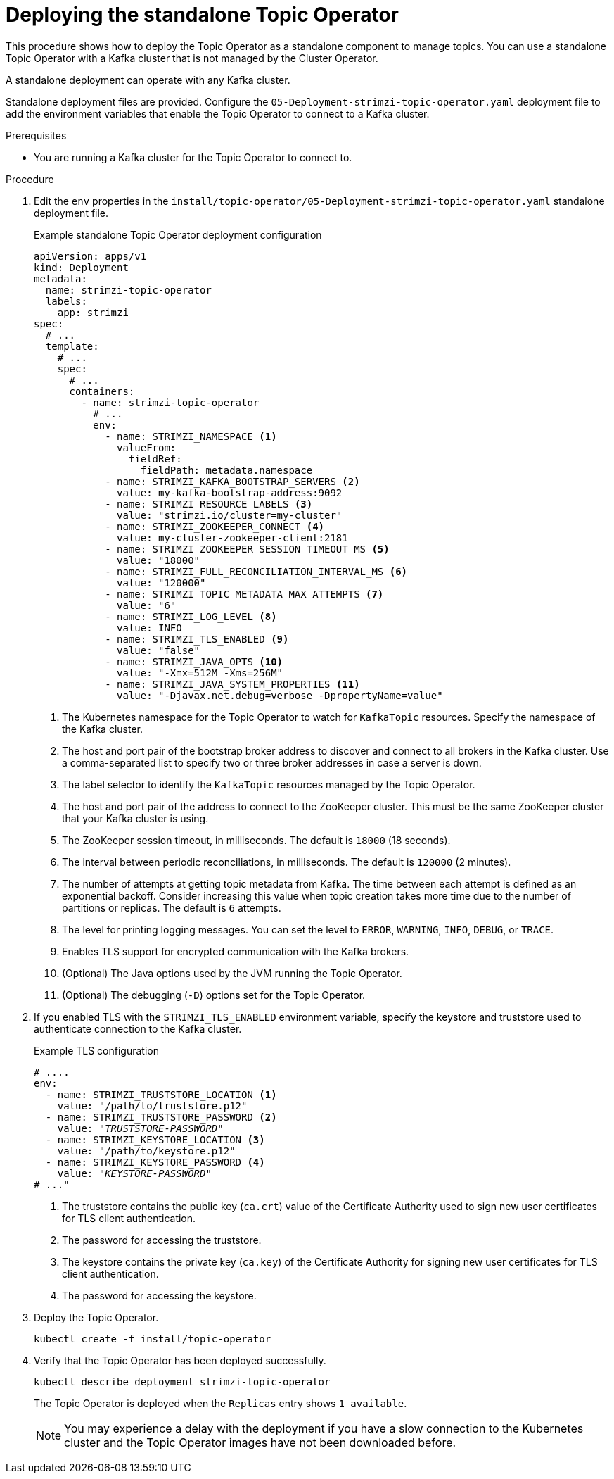 // Module included in the following assemblies:
//
// deploying/assembly_deploy-standalone-operators.adoc

[id='deploying-the-topic-operator-standalone-{context}']
= Deploying the standalone Topic Operator

[role="_abstract"]
This procedure shows how to deploy the Topic Operator as a standalone component to manage topics.
You can use a standalone Topic Operator with a Kafka cluster that is not managed by the Cluster Operator.

A standalone deployment can operate with any Kafka cluster.

Standalone deployment files are provided.
Configure the `05-Deployment-strimzi-topic-operator.yaml` deployment file to add the environment variables that enable the Topic Operator to connect to a Kafka cluster.

.Prerequisites

* You are running a Kafka cluster for the Topic Operator to connect to.

.Procedure

. Edit the `env` properties in the `install/topic-operator/05-Deployment-strimzi-topic-operator.yaml` standalone deployment file.
+
.Example standalone Topic Operator deployment configuration
[source,shell,subs=+quotes]
----
apiVersion: apps/v1
kind: Deployment
metadata:
  name: strimzi-topic-operator
  labels:
    app: strimzi
spec:
  # ...
  template:
    # ...
    spec:
      # ...
      containers:
        - name: strimzi-topic-operator
          # ...
          env:
            - name: STRIMZI_NAMESPACE <1>
              valueFrom:
                fieldRef:
                  fieldPath: metadata.namespace
            - name: STRIMZI_KAFKA_BOOTSTRAP_SERVERS <2>
              value: my-kafka-bootstrap-address:9092
            - name: STRIMZI_RESOURCE_LABELS <3>
              value: "strimzi.io/cluster=my-cluster"
            - name: STRIMZI_ZOOKEEPER_CONNECT <4>
              value: my-cluster-zookeeper-client:2181
            - name: STRIMZI_ZOOKEEPER_SESSION_TIMEOUT_MS <5>
              value: "18000"
            - name: STRIMZI_FULL_RECONCILIATION_INTERVAL_MS <6>
              value: "120000"
            - name: STRIMZI_TOPIC_METADATA_MAX_ATTEMPTS <7>
              value: "6"
            - name: STRIMZI_LOG_LEVEL <8>
              value: INFO
            - name: STRIMZI_TLS_ENABLED <9>
              value: "false"
            - name: STRIMZI_JAVA_OPTS <10>
              value: "-Xmx=512M -Xms=256M"
            - name: STRIMZI_JAVA_SYSTEM_PROPERTIES <11>
              value: "-Djavax.net.debug=verbose -DpropertyName=value"
----
<1> The Kubernetes namespace for the Topic Operator to watch for `KafkaTopic` resources. Specify the namespace of the Kafka cluster.
<2> The host and port pair of the bootstrap broker address to discover and connect to all brokers in the Kafka cluster.
Use a comma-separated list to specify two or three broker addresses in case a server is down.
<3> The label selector to identify the `KafkaTopic` resources managed by the Topic Operator.
<4> The host and port pair of the address to connect to the ZooKeeper cluster.
This must be the same ZooKeeper cluster that your Kafka cluster is using.
<5> The ZooKeeper session timeout, in milliseconds.
The default is `18000` (18 seconds).
<6> The interval between periodic reconciliations, in milliseconds.
The default is `120000` (2 minutes).
<7> The number of attempts at getting topic metadata from Kafka.
The time between each attempt is defined as an exponential backoff.
Consider increasing this value when topic creation takes more time due to the number of partitions or replicas.
The default is `6` attempts.
<8> The level for printing logging messages.
You can set the level to `ERROR`, `WARNING`, `INFO`, `DEBUG`, or `TRACE`.
<9> Enables TLS support for encrypted communication with the Kafka brokers.
<10> (Optional) The Java options used by the JVM running the Topic Operator.
<11> (Optional) The debugging (`-D`) options set for the Topic Operator.

. If you enabled TLS with the `STRIMZI_TLS_ENABLED` environment variable, specify the keystore and truststore used to authenticate connection to the Kafka cluster.
+
.Example TLS configuration
[source,shell,subs=+quotes]
----
# ....
env:
  - name: STRIMZI_TRUSTSTORE_LOCATION <1>
    value: "/path/to/truststore.p12"
  - name: STRIMZI_TRUSTSTORE_PASSWORD <2>
    value: "__TRUSTSTORE-PASSWORD__"
  - name: STRIMZI_KEYSTORE_LOCATION <3>
    value: "/path/to/keystore.p12"
  - name: STRIMZI_KEYSTORE_PASSWORD <4>
    value: "__KEYSTORE-PASSWORD__"
# ..."
----
<1> The truststore contains the public key (`ca.crt`) value of the Certificate Authority used to sign new user certificates for TLS client authentication.
<2> The password for accessing the truststore.
<3> The keystore contains the private key (`ca.key`) of the Certificate Authority for signing new user certificates for TLS client authentication.
<4> The password for accessing the keystore.

. Deploy the Topic Operator.
+
[source,shell,subs=+quotes]
kubectl create -f install/topic-operator

. Verify that the Topic Operator has been deployed successfully.
+
[source,shell,subs=+quotes]
kubectl describe deployment strimzi-topic-operator
+
The Topic Operator is deployed when the `Replicas` entry shows `1 available`.
+
NOTE: You may experience a delay with the deployment if you have a slow connection to the Kubernetes cluster and the Topic Operator images have not been downloaded before.

